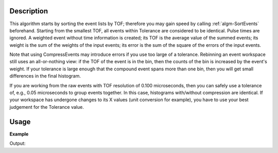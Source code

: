 .. algorithm::

.. summary::

.. alias::

.. properties::

Description
-----------

This algorithm starts by sorting the event lists by TOF; therefore you
may gain speed by calling :ref:`algm-SortEvents` beforehand.
Starting from the smallest TOF, all events within Tolerance are
considered to be identical. Pulse times are ignored. A weighted event
without time information is created; its TOF is the average value of the
summed events; its weight is the sum of the weights of the input events;
its error is the sum of the square of the errors of the input events.

Note that using CompressEvents may introduce errors if you use too large
of a tolerance. Rebinning an event workspace still uses an
all-or-nothing view: if the TOF of the event is in the bin, then the
counts of the bin is increased by the event's weight. If your tolerance
is large enough that the compound event spans more than one bin, then
you will get small differences in the final histogram.

If you are working from the raw events with TOF resolution of 0.100
microseconds, then you can safely use a tolerance of, e.g., 0.05
microseconds to group events together. In this case, histograms
with/without compression are identical. If your workspace has undergone
changes to its X values (unit conversion for example), you have to use
your best judgement for the Tolerance value.


Usage
-----

**Example**  

.. testcode:: CompressEvents

    ws = CreateSampleWorkspace("Event",BankPixelWidth=1)

    print "The unfiltered workspace %s has %i events and a peak value of %.2f" % (ws, ws.getNumberEvents(),ws.readY(0)[50]) 
  
    ws = CompressEvents(ws)

    print "The compressed workspace %s still has %i events and a peak value of %.2f" % (ws, ws.getNumberEvents(),ws.readY(0)[50])     
    print "However it now takes up less memory."
 

Output:

.. testoutput:: CompressEvents
    :options: +NORMALIZE_WHITESPACE

    The unfiltered workspace ws has 8000 events and a peak value of 1030.00
    The compressed workspace ws still has 8000 events and a peak value of 1030.00
    However it now takes up less memory.



.. categories::
